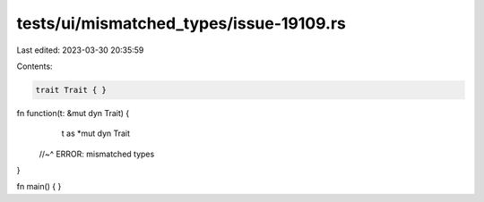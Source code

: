 tests/ui/mismatched_types/issue-19109.rs
========================================

Last edited: 2023-03-30 20:35:59

Contents:

.. code-block:: rs

    trait Trait { }

fn function(t: &mut dyn Trait) {
    t as *mut dyn Trait
 //~^ ERROR: mismatched types
}

fn main() { }


